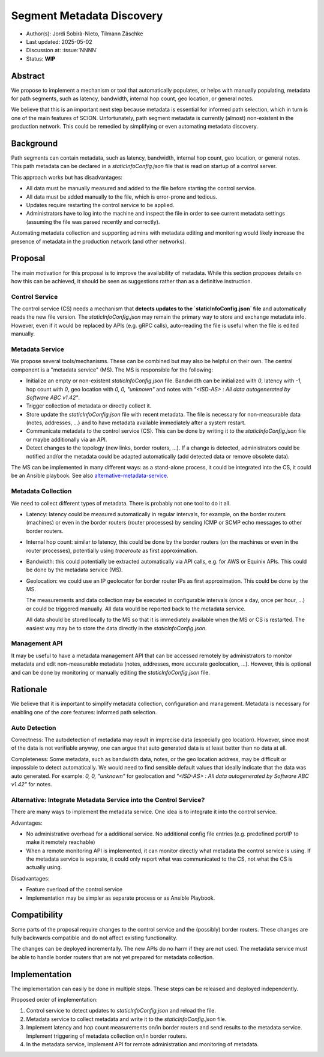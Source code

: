*******
Segment Metadata Discovery
*******

- Author(s): Jordi Sobirà-Nieto, Tilmann Zäschke
- Last updated: 2025-05-02
- Discussion at: :issue:`NNNN`
- Status: **WIP**


Abstract
========
We propose to implement a mechanism or tool that automatically populates,
or helps with manually populating, metadata for path segments,
such as latency, bandwidth, internal hop count, geo location, or general notes.

We believe that this is an important next step because metadata is essential
for informed path selection, which in turn is one of the main features of SCION.
Unfortunately, path segment metadata is currently (almost) non-existent
in the production network.
This could be remedied by simplifying or even automating metadata discovery.


Background
==========

Path segments can contain metadata, such as latency, bandwidth,
internal hop count, geo location, or general notes.
This path metadata can be declared in a `staticInfoConfig.json` file that
is read on startup of a control server.

This approach works but has disadvantages:

* All data must be manually measured and added to the file before starting the control service.
* All data must be added manually to the file, which is error-prone and tedious.
* Updates require restarting the control service to be applied.
* Administrators have to log into the machine and inspect the file
  in order to see current metadata settings (assuming the file was parsed
  recently and correctly).

Automating metadata collection and supporting admins with metadata editing
and monitoring would likely increase the presence of metadata in the production
network (and other networks).


Proposal
========

The main motivation for this proposal is to improve the availability of metadata.
While this section proposes details on how this can be achieved, it should
be seen as suggestions rather than as a definitive instruction.


Control Service
---------------
The control service (CS) needs a mechanism that **detects updates to the
`staticInfoConfig.json` file** and automatically reads the new file version.
The `staticInfoConfig.json` may remain the primary way to store and exchange
metadata info. However, even if it would be replaced by APIs (e.g. gRPC calls),
auto-reading the file is useful when the file is edited manually.


Metadata Service
----------------

We propose several tools/mechanisms. These can be combined but may also be
helpful on their own. The central component is a "metadata service" (MS).
The MS is responsible for the following:

* Initialize an empty or non-existent `staticInfoConfig.json` file.
  Bandwidth can be initialized with `0`, latency with `-1`, hop count with `0`,
  geo location with `0, 0, "unknown"` and notes with
  `"<ISD-AS> : All data autogenerated by Software ABC v1.42"`.
* Trigger collection of metadata or directly collect it.
* Store update the `staticInfoConfig.json` file with recent metadata.
  The file is necessary for non-measurable data (notes, addresses, ...) and to have
  metadata available immediately after a system restart.
* Communicate metadata to the control service (CS). This can be done by writing it to the
  `staticInfoConfig.json` file or maybe additionally via an API.
* Detect changes to the topology (new links, border routers, ...). If a change is
  detected, administrators could be notified and/or the metadata could be
  adapted automatically (add detected data or remove obsolete data).

The MS can be implemented in many different ways: as a stand-alone process, it could be
integrated into the CS, it could be an Ansible playbook.
See also `alternative-metadata-service`_.


Metadata Collection
-------------------

We need to collect different types of metadata. There is probably not one tool
to do it all.

* Latency: latency could be measured automatically in regular intervals,
  for example, on the border routers (machines) or even in the border routers
  (router processes) by sending ICMP or SCMP echo messages to other border routers.
* Internal hop count: similar to latency, this could be done by the border
  routers (on the machines or even in the router processes), potentially
  using `traceroute` as first approximation.
* Bandwidth: this could potentially be extracted automatically via API calls,
  e.g. for AWS or Equinix APIs. This could be done by the metadata service (MS).
* Geolocation: we could use an IP geolocator for border router IPs as first
  approximation. This could be done by the MS.

  The measurements and data collection may be executed in configurable
  intervals (once a day, once per hour, ...) or could be triggered manually.
  All data would be reported back to the metadata service.

  All data should be stored locally to the MS so that it is immediately available
  when the MS or CS is restarted. The easiest way may be to store the data directly
  in the `staticInfoConfig.json`.


Management API
--------------

It may be useful to have a metadata management API that can be accessed remotely
by administrators to monitor metadata and edit non-measurable metadata
(notes, addresses, more accurate geolocation, ...). However, this is optional
and can be done by monitoring or manually editing the `staticInfoConfig.json` file.


Rationale
=========

We believe that it is important to simplify metadata collection, configuration
and management. Metadata is necessary for enabling one of the core features:
informed path selection.


Auto Detection
--------------

Correctness: The autodetection of metadata may result in imprecise data
(especially geo location).
However, since most of the data is not verifiable anyway, one can argue that
auto generated data is at least better than no data at all.

Completeness: Some metadata, such as bandwidth data, notes, or the geo
location address, may be difficult or impossible to detect automatically.
We would need to find sensible default values that ideally indicate that the
data was auto generated.
For example: `0, 0, "unknown"` for geolocation and
`"<ISD-AS> : All data autogenerated by Software ABC v1.42"` for notes.

.. _alternative-metadata-service:

Alternative: Integrate Metadata Service into the Control Service?
-----------------------------------------------------------------

There are many ways to implement the metadata service. One idea is to
integrate it into the control service.

Advantages:

* No administrative overhead for a additional service. No additional
  config file entries (e.g. predefined port/IP to make it remotely reachable)
* When a remote monitoring API is implemented, it can monitor directly
  what metadata the control service is using. If the metadata service
  is separate, it could only report what was communicated to the CS, not
  what the CS is actually using.

Disadvantages:

* Feature overload of the control service
* Implementation may be simpler as separate process or as Ansible Playbook.

Compatibility
=============

Some parts of the proposal require changes to the control service and
the (possibly) border routers. These changes are fully backwards compatible and
do not affect existing functionality.

The changes can be deployed incrementally. The new APIs do no harm if they are not
used.
The metadata service must be able to handle border routers that are not yet prepared
for metadata collection.

Implementation
==============

The implementation can easily be done in multiple steps. These steps can be
released and deployed independently.

Proposed order of implementation:

1. Control service to detect updates to `staticInfoConfig.json` and reload the file.
2. Metadata service to collect metadata and write it to the `staticInfoConfig.json` file.
3. Implement latency and hop count measurements on/in border routers and send
   results to the metadata service. Implement triggering of metadata collection
   on/in border routers.
4. In the metadata service, implement API for remote administration and monitoring
   of metadata.
